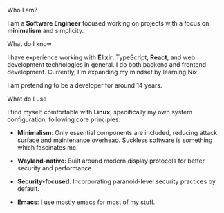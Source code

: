 **** Who I am?

I am a *Software Engineer* focused working on projects with a focus on *minimalism* and simplicity.

**** What do I know

I have experience working with *Elixir*, TypeScript, *React*, and web development technologies in general. I do both backend and frontend development. Currently, I'm expanding my mindset by learning Nix.

I am pretending to be a developer for around 14 years.

**** What do I use
I find myself comfortable with *Linux*, specifically my own system configuration, following core principles:

- *Minimalism*: Only essential components are included, reducing attack surface and maintenance overhead. Suckless software is something which fascinates me.

- *Wayland-native*: Built around modern display protocols for better security and performance.

- *Security-focused*: Incorporating paranoid-level security practices by default.

- *Emacs*: I use mostly emacs for most of my stuff.
